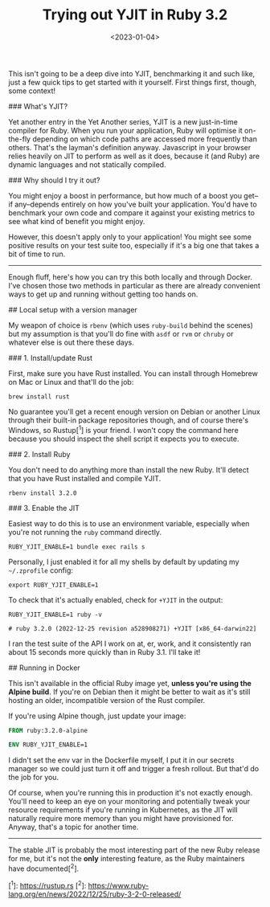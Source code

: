 #+TITLE: Trying out YJIT in Ruby 3.2
#+DATE: <2023-01-04>
#+CATEGORY: programming
This isn't going to be a deep dive into YJIT, benchmarking it and such like, just a few quick tips to get started with it yourself. First things first, though, some context!

### What's YJIT?

Yet another entry in the Yet Another series, YJIT is a new just-in-time compiler for Ruby. When you run your application, Ruby will optimise it on-the-fly depending on which code paths are accessed more frequently than others. That's the layman's definition anyway. Javascript in your browser relies heavily on JIT to perform as well as it does, because it (and Ruby) are dynamic languages and not statically compiled.

### Why should I try it out?

You might enjoy a boost in performance, but how much of a boost you get--if any--depends entirely on how you've built your application. You'd have to benchmark your own code and compare it against your existing metrics to see what kind of benefit you might enjoy.

However, this doesn't apply only to your application! You might see some positive results on your test suite too, especially if it's a big one that takes a bit of time to run.

------

Enough fluff, here's how you can try this both locally and through Docker. I've chosen those two methods in particular as there are already convenient ways to get up and running without getting too hands on.

## Local setup with a version manager

My weapon of choice is ~rbenv~ (which uses ~ruby-build~ behind the scenes) but my assumption is that you'll do fine with ~asdf~ or ~rvm~ or ~chruby~ or whatever else is out there these days.


### 1. Install/update Rust

First, make sure you have Rust installed. You can install through Homebrew on Mac or Linux and that'll do the job:

#+BEGIN_SRC shell
brew install rust
#+END_SRC

No guarantee you'll get a recent enough version on Debian or another Linux through their built-in package repositories though, and of course there's Windows, so Rustup[^1] is your friend. I won't copy the command here because you should inspect the shell script it expects you to execute.

### 2. Install Ruby

You don't need to do anything more than install the new Ruby. It'll detect that you have Rust installed and compile YJIT.

#+BEGIN_SRC shell
rbenv install 3.2.0
#+END_SRC

### 3. Enable the JIT

Easiest way to do this is to use an environment variable, especially when you're not running the ~ruby~ command directly.

#+BEGIN_SRC shell
RUBY_YJIT_ENABLE=1 bundle exec rails s
#+END_SRC

Personally, I just enabled it for all my shells by default by updating my ~~/.zprofile~ config:

#+BEGIN_SRC shell
export RUBY_YJIT_ENABLE=1
#+END_SRC

To check that it's actually enabled, check for ~+YJIT~ in the output:

#+BEGIN_SRC shell
RUBY_YJIT_ENABLE=1 ruby -v

# ruby 3.2.0 (2022-12-25 revision a528908271) +YJIT [x86_64-darwin22]
#+END_SRC

I ran the test suite of the API I work on at, er, work, and it consistently ran about 15 seconds more quickly than in Ruby 3.1. I'll take it!

## Running in Docker

This isn't available in the official Ruby image yet, *unless you're using the Alpine build*. If you're on Debian then it might be better to wait as it's still hosting an older, incompatible version of the Rust compiler.

If you're using Alpine though, just update your image:

#+BEGIN_SRC dockerfile
FROM ruby:3.2.0-alpine

ENV RUBY_YJIT_ENABLE=1
#+END_SRC

I didn't set the env var in the Dockerfile myself, I put it in our secrets manager so we could just turn it off and trigger a fresh rollout. But that'd do the job for you.

Of course, when you're running this in production it's not exactly enough. You'll need to keep an eye on your monitoring and potentially tweak your resource requirements if you're running in Kubernetes, as the JIT will naturally require more memory than you might have provisioned for. Anyway, that's a topic for another time.

-------

The stable JIT is probably the most interesting part of the new Ruby release for me, but it's not the *only* interesting feature, as the Ruby maintainers have documented[^2].

[^1]: https://rustup.rs
[^2]: https://www.ruby-lang.org/en/news/2022/12/25/ruby-3-2-0-released/

